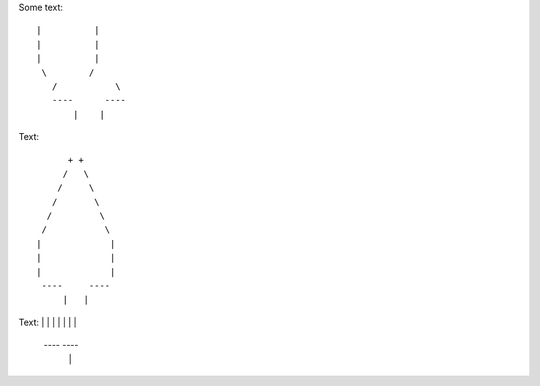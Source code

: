 Some text::

 |          |
 |          |
 |          |
  \        /
    /           \ 
    ----      ----
        |    |


Text::

         + +
        /   \
       /     \
      /       \
     /         \
    /           \  
   |             |
   |             |
   |             |
    ----     ----
        |   |
        
        

Text:
|
|             |
|             |
|             |
    ----     ----
        |   |
